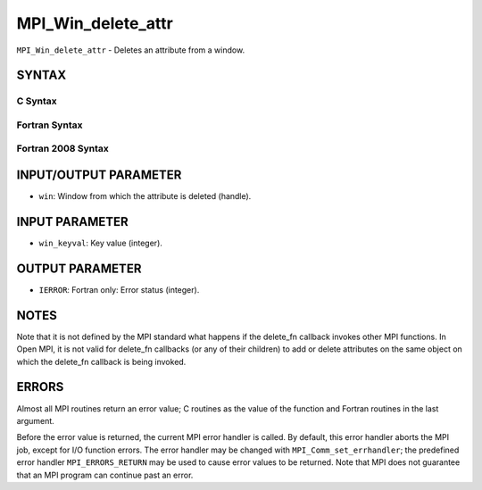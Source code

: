 MPI_Win_delete_attr
~~~~~~~~~~~~~~~~~~~

``MPI_Win_delete_attr`` - Deletes an attribute from a window.

SYNTAX
======

C Syntax
--------

.. code-block:: c
   :linenos:

   #include <mpi.h>
   int MPI_Win_delete_attr(MPI_Win win, int win_keyval)

Fortran Syntax
--------------

.. code-block:: fortran
   :linenos:

   USE MPI
   ! or the older form: INCLUDE 'mpif.h'
   MPI_WIN_DELETE_ATTR(WIN, WIN_KEYVAL, IERROR)
   	INTEGER WIN, WIN_KEYVAL, IERROR

Fortran 2008 Syntax
-------------------

.. code-block:: fortran
   :linenos:

   USE mpi_f08
   MPI_Win_delete_attr(win, win_keyval, ierror)
   	TYPE(MPI_Win), INTENT(IN) :: win
   	INTEGER, INTENT(IN) :: win_keyval
   	INTEGER, OPTIONAL, INTENT(OUT) :: ierror

INPUT/OUTPUT PARAMETER
======================

* ``win``: Window from which the attribute is deleted (handle). 

INPUT PARAMETER
===============

* ``win_keyval``: Key value (integer). 

OUTPUT PARAMETER
================

* ``IERROR``: Fortran only: Error status (integer). 

NOTES
=====

Note that it is not defined by the MPI standard what happens if the
delete_fn callback invokes other MPI functions. In Open MPI, it is not
valid for delete_fn callbacks (or any of their children) to add or
delete attributes on the same object on which the delete_fn callback is
being invoked.

ERRORS
======

Almost all MPI routines return an error value; C routines as the value
of the function and Fortran routines in the last argument.

Before the error value is returned, the current MPI error handler is
called. By default, this error handler aborts the MPI job, except for
I/O function errors. The error handler may be changed with
``MPI_Comm_set_errhandler``; the predefined error handler ``MPI_ERRORS_RETURN``
may be used to cause error values to be returned. Note that MPI does not
guarantee that an MPI program can continue past an error.
